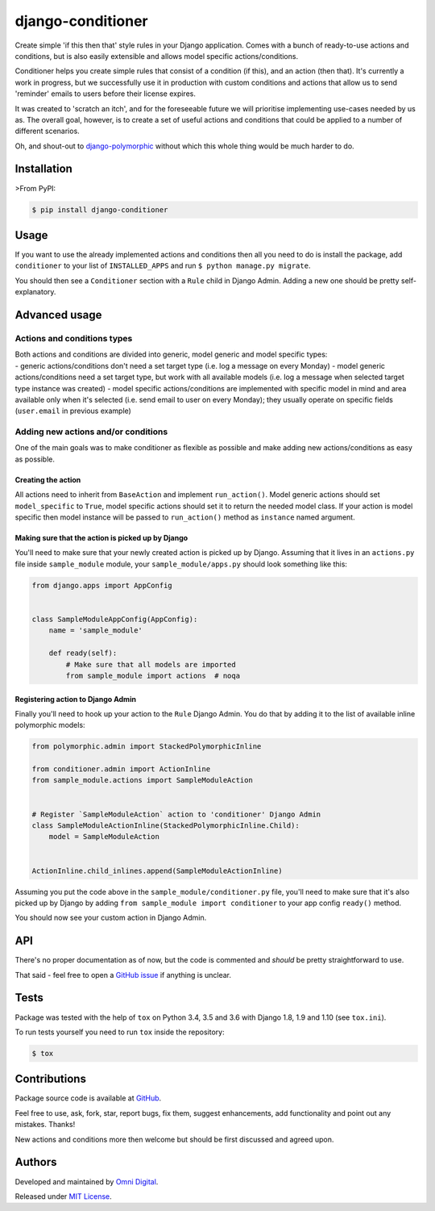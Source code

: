 django-conditioner
==================

|Build status| |PyPI version| |Python versions| |License|

Create simple 'if this then that' style rules in your Django
application. Comes with a bunch of ready-to-use actions and conditions,
but is also easily extensible and allows model specific
actions/conditions.

Conditioner helps you create simple rules that consist of a condition
(if this), and an action (then that). It's currently a work in progress,
but we successfully use it in production with custom conditions and
actions that allow us to send 'reminder' emails to users before their
license expires.

It was created to 'scratch an itch', and for the foreseeable future we
will prioritise implementing use-cases needed by us as. The overall
goal, however, is to create a set of useful actions and conditions that
could be applied to a number of different scenarios.

Oh, and shout-out to
`django-polymorphic <https://github.com/django-polymorphic/django-polymorphic/>`__
without which this whole thing would be much harder to do.

Installation
------------

>From PyPI:

.. code:: shell

    $ pip install django-conditioner

Usage
-----

If you want to use the already implemented actions and conditions then
all you need to do is install the package, add ``conditioner`` to your
list of ``INSTALLED_APPS`` and run ``$ python manage.py migrate``.

You should then see a ``Conditioner`` section with a ``Rule`` child in
Django Admin. Adding a new one should be pretty self-explanatory.

Advanced usage
--------------

Actions and conditions types
~~~~~~~~~~~~~~~~~~~~~~~~~~~~

| Both actions and conditions are divided into generic, model generic
  and model specific types:
| - generic actions/conditions don't need a set target type (i.e. log a
  message on every Monday) - model generic actions/conditions need a set
  target type, but work with all available models (i.e. log a message
  when selected target type instance was created) - model specific
  actions/conditions are implemented with specific model in mind and
  area available only when it's selected (i.e. send email to user on
  every Monday); they usually operate on specific fields (``user.email``
  in previous example)

Adding new actions and/or conditions
~~~~~~~~~~~~~~~~~~~~~~~~~~~~~~~~~~~~

One of the main goals was to make conditioner as flexible as possible
and make adding new actions/conditions as easy as possible.

Creating the action
^^^^^^^^^^^^^^^^^^^

All actions need to inherit from ``BaseAction`` and implement
``run_action()``. Model generic actions should set ``model_specific`` to
``True``, model specific actions should set it to return the needed
model class. If your action is model specific then model instance will
be passed to ``run_action()`` method as ``instance`` named argument.

Making sure that the action is picked up by Django
^^^^^^^^^^^^^^^^^^^^^^^^^^^^^^^^^^^^^^^^^^^^^^^^^^

You'll need to make sure that your newly created action is picked up by
Django. Assuming that it lives in an ``actions.py`` file inside
``sample_module`` module, your ``sample_module/apps.py`` should look
something like this:

.. code:: python

    from django.apps import AppConfig


    class SampleModuleAppConfig(AppConfig):
        name = 'sample_module'

        def ready(self):
            # Make sure that all models are imported
            from sample_module import actions  # noqa

Registering action to Django Admin
^^^^^^^^^^^^^^^^^^^^^^^^^^^^^^^^^^

Finally you'll need to hook up your action to the ``Rule`` Django Admin.
You do that by adding it to the list of available inline polymorphic
models:

.. code:: python

    from polymorphic.admin import StackedPolymorphicInline

    from conditioner.admin import ActionInline
    from sample_module.actions import SampleModuleAction


    # Register `SampleModuleAction` action to 'conditioner' Django Admin
    class SampleModuleActionInline(StackedPolymorphicInline.Child):
        model = SampleModuleAction


    ActionInline.child_inlines.append(SampleModuleActionInline)

Assuming you put the code above in the ``sample_module/conditioner.py``
file, you'll need to make sure that it's also picked up by Django by
adding ``from sample_module import conditioner`` to your app config
``ready()`` method.

You should now see your custom action in Django Admin.

API
---

There's no proper documentation as of now, but the code is commented and
*should* be pretty straightforward to use.

That said - feel free to open a `GitHub
issue <https://github.com/omni-digital/django-conditioner/issues/new>`__
if anything is unclear.

Tests
-----

Package was tested with the help of ``tox`` on Python 3.4, 3.5 and 3.6
with Django 1.8, 1.9 and 1.10 (see ``tox.ini``).

To run tests yourself you need to run ``tox`` inside the repository:

.. code:: shell

    $ tox

Contributions
-------------

Package source code is available at
`GitHub <https://github.com/omni-digital/django-conditioner/>`__.

Feel free to use, ask, fork, star, report bugs, fix them, suggest
enhancements, add functionality and point out any mistakes. Thanks!

New actions and conditions more then welcome but should be first
discussed and agreed upon.

Authors
-------

Developed and maintained by `Omni
Digital <https://omni-digital.co.uk/>`__.

Released under `MIT
License <https://github.com/omni-digital/django-conditioner/blob/master/LICENSE>`__.

.. |Build status| image:: https://img.shields.io/travis/omni-digital/django-conditioner.svg
   :target: https://travis-ci.org/omni-digital/django-conditioner
.. |PyPI version| image:: https://img.shields.io/pypi/v/django-conditioner.svg
   :target: https://pypi.python.org/pypi/django-conditioner
.. |Python versions| image:: https://img.shields.io/pypi/pyversions/django-conditioner.svg
   :target: https://pypi.python.org/pypi/django-conditioner
.. |License| image:: https://img.shields.io/github/license/omni-digital/django-conditioner.svg
   :target: https://github.com/omni-digital/django-conditioner/blob/master/LICENSE


